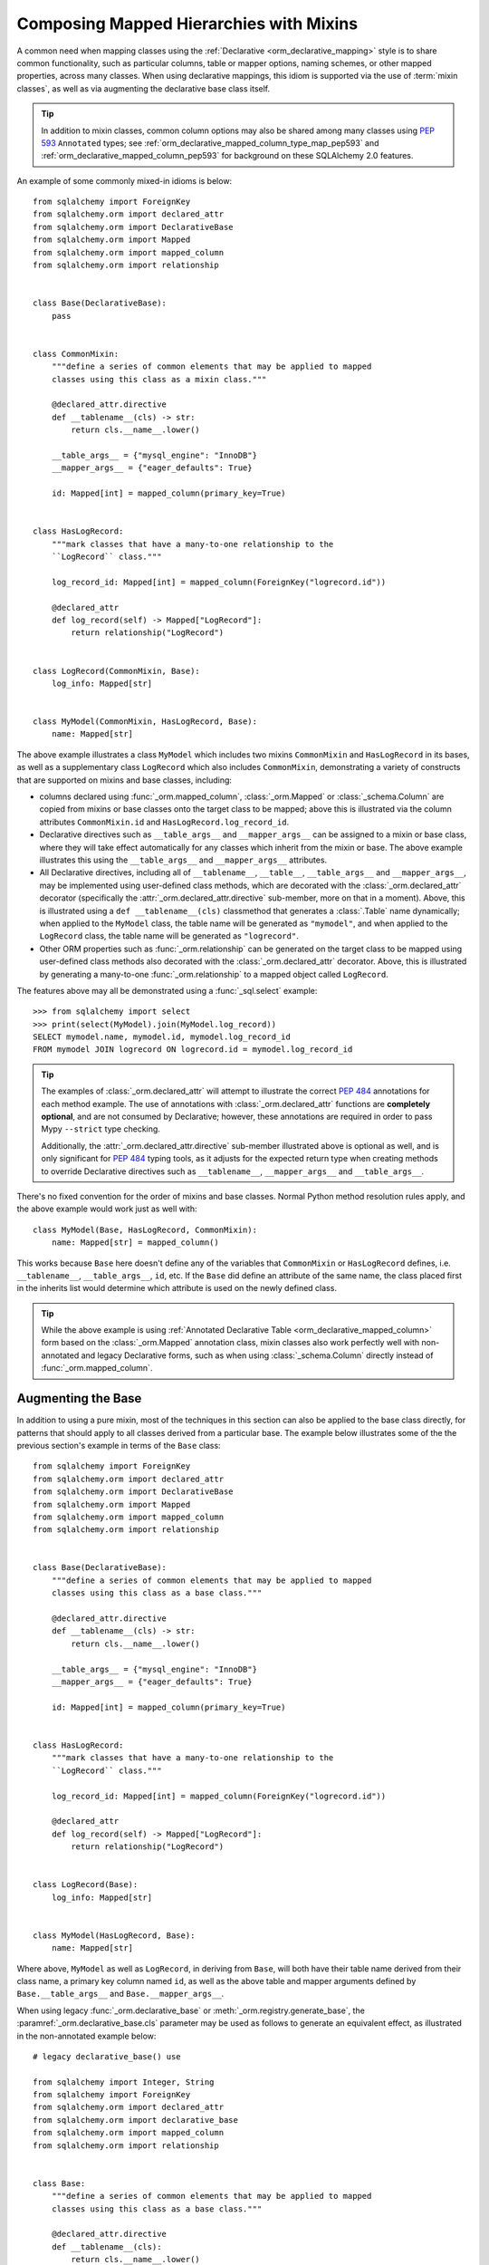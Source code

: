 .. _orm_mixins_toplevel:

Composing Mapped Hierarchies with Mixins
========================================

A common need when mapping classes using the :ref:`Declarative
<orm_declarative_mapping>` style is to share common functionality, such as
particular columns, table or mapper options, naming schemes, or other mapped
properties, across many classes.  When using declarative mappings, this idiom
is supported via the use of :term:`mixin classes`, as well as via augmenting the declarative base
class itself.

.. tip::  In addition to mixin classes, common column options may also be
   shared among many classes using :pep:`593` ``Annotated`` types; see
   :ref:`orm_declarative_mapped_column_type_map_pep593` and
   :ref:`orm_declarative_mapped_column_pep593` for background on these
   SQLAlchemy 2.0 features.

An example of some commonly mixed-in idioms is below::

    from sqlalchemy import ForeignKey
    from sqlalchemy.orm import declared_attr
    from sqlalchemy.orm import DeclarativeBase
    from sqlalchemy.orm import Mapped
    from sqlalchemy.orm import mapped_column
    from sqlalchemy.orm import relationship


    class Base(DeclarativeBase):
        pass


    class CommonMixin:
        """define a series of common elements that may be applied to mapped
        classes using this class as a mixin class."""

        @declared_attr.directive
        def __tablename__(cls) -> str:
            return cls.__name__.lower()

        __table_args__ = {"mysql_engine": "InnoDB"}
        __mapper_args__ = {"eager_defaults": True}

        id: Mapped[int] = mapped_column(primary_key=True)


    class HasLogRecord:
        """mark classes that have a many-to-one relationship to the
        ``LogRecord`` class."""

        log_record_id: Mapped[int] = mapped_column(ForeignKey("logrecord.id"))

        @declared_attr
        def log_record(self) -> Mapped["LogRecord"]:
            return relationship("LogRecord")


    class LogRecord(CommonMixin, Base):
        log_info: Mapped[str]


    class MyModel(CommonMixin, HasLogRecord, Base):
        name: Mapped[str]

The above example illustrates a class ``MyModel`` which includes two mixins
``CommonMixin`` and ``HasLogRecord`` in its bases, as well as a supplementary
class ``LogRecord`` which also includes ``CommonMixin``, demonstrating a
variety of constructs that are supported on mixins and base classes, including:

* columns declared using :func:`_orm.mapped_column`, :class:`_orm.Mapped`
  or :class:`_schema.Column` are copied from mixins or base classes onto
  the target class to be mapped; above this is illustrated via the
  column attributes ``CommonMixin.id`` and ``HasLogRecord.log_record_id``.
* Declarative directives such as ``__table_args__`` and ``__mapper_args__``
  can be assigned to a mixin or base class, where they will take effect
  automatically for any classes which inherit from the mixin or base.
  The above example illustrates this using
  the ``__table_args__`` and ``__mapper_args__`` attributes.
* All Declarative directives, including all of ``__tablename__``, ``__table__``,
  ``__table_args__`` and ``__mapper_args__``,  may be implemented using
  user-defined class methods, which are decorated with the
  :class:`_orm.declared_attr` decorator (specifically the
  :attr:`_orm.declared_attr.directive` sub-member, more on that in a moment).
  Above, this is illustrated using a ``def __tablename__(cls)`` classmethod that
  generates a :class:`.Table` name dynamically; when applied to the
  ``MyModel`` class, the table name will be generated as ``"mymodel"``, and
  when applied to the ``LogRecord`` class, the table name will be generated
  as ``"logrecord"``.
* Other ORM properties such as :func:`_orm.relationship` can be generated
  on the target class to be mapped using user-defined class methods also
  decorated with the :class:`_orm.declared_attr` decorator.  Above, this is
  illustrated by generating a many-to-one :func:`_orm.relationship` to a mapped
  object called ``LogRecord``.

The features above may all be demonstrated using a :func:`_sql.select`
example::

    >>> from sqlalchemy import select
    >>> print(select(MyModel).join(MyModel.log_record))
    SELECT mymodel.name, mymodel.id, mymodel.log_record_id
    FROM mymodel JOIN logrecord ON logrecord.id = mymodel.log_record_id

.. tip:: The examples of :class:`_orm.declared_attr` will attempt to illustrate
   the correct :pep:`484` annotations for each method example.  The use of annotations with
   :class:`_orm.declared_attr` functions are **completely optional**, and
   are not
   consumed by Declarative; however, these annotations are required in order
   to pass Mypy ``--strict`` type checking.

   Additionally, the :attr:`_orm.declared_attr.directive` sub-member
   illustrated above is optional as well, and is only significant for
   :pep:`484` typing tools, as it adjusts for the expected return type when
   creating methods to override Declarative directives such as
   ``__tablename__``, ``__mapper_args__`` and ``__table_args__``.

   .. versionadded:: 2.0  As part of :pep:`484` typing support for the
      SQLAlchemy ORM, added the :attr:`_orm.declared_attr.directive` to
      :class:`_orm.declared_attr` to distinguish between :class:`_orm.Mapped`
      attributes and Declarative configurational attributes

There's no fixed convention for the order of mixins and base classes.
Normal Python method resolution rules apply, and
the above example would work just as well with::

    class MyModel(Base, HasLogRecord, CommonMixin):
        name: Mapped[str] = mapped_column()

This works because ``Base`` here doesn't define any of the variables that
``CommonMixin`` or ``HasLogRecord`` defines, i.e. ``__tablename__``,
``__table_args__``, ``id``, etc. If the ``Base`` did define an attribute of the
same name, the class placed first in the inherits list would determine which
attribute is used on the newly defined class.

.. tip::  While the above example is using
   :ref:`Annotated Declarative Table <orm_declarative_mapped_column>` form
   based on the :class:`_orm.Mapped` annotation class, mixin classes also work
   perfectly well with non-annotated and legacy Declarative forms, such as when
   using :class:`_schema.Column` directly instead of
   :func:`_orm.mapped_column`.

.. versionchanged:: 2.0 For users coming from the 1.4 series of SQLAlchemy
   who may have been using the :ref:`mypy plugin <mypy_toplevel>`, the
   :func:`_orm.declarative_mixin` class decorator is no longer needed
   to mark declarative mixins, assuming the mypy plugin is no longer in use.


Augmenting the Base
~~~~~~~~~~~~~~~~~~~

In addition to using a pure mixin, most of the techniques in this
section can also be applied to the base class directly, for patterns that
should apply to all classes derived from a particular base.  The example
below illustrates some of the the previous section's example in terms of the
``Base`` class::

    from sqlalchemy import ForeignKey
    from sqlalchemy.orm import declared_attr
    from sqlalchemy.orm import DeclarativeBase
    from sqlalchemy.orm import Mapped
    from sqlalchemy.orm import mapped_column
    from sqlalchemy.orm import relationship


    class Base(DeclarativeBase):
        """define a series of common elements that may be applied to mapped
        classes using this class as a base class."""

        @declared_attr.directive
        def __tablename__(cls) -> str:
            return cls.__name__.lower()

        __table_args__ = {"mysql_engine": "InnoDB"}
        __mapper_args__ = {"eager_defaults": True}

        id: Mapped[int] = mapped_column(primary_key=True)


    class HasLogRecord:
        """mark classes that have a many-to-one relationship to the
        ``LogRecord`` class."""

        log_record_id: Mapped[int] = mapped_column(ForeignKey("logrecord.id"))

        @declared_attr
        def log_record(self) -> Mapped["LogRecord"]:
            return relationship("LogRecord")


    class LogRecord(Base):
        log_info: Mapped[str]


    class MyModel(HasLogRecord, Base):
        name: Mapped[str]

Where above, ``MyModel`` as well as ``LogRecord``, in deriving from
``Base``, will both have their table name derived from their class name,
a primary key column named ``id``, as well as the above table and mapper
arguments defined by ``Base.__table_args__`` and ``Base.__mapper_args__``.

When using legacy :func:`_orm.declarative_base` or :meth:`_orm.registry.generate_base`,
the :paramref:`_orm.declarative_base.cls` parameter may be used as follows
to generate an equivalent effect, as illustrated in the non-annotated
example below::

    # legacy declarative_base() use

    from sqlalchemy import Integer, String
    from sqlalchemy import ForeignKey
    from sqlalchemy.orm import declared_attr
    from sqlalchemy.orm import declarative_base
    from sqlalchemy.orm import mapped_column
    from sqlalchemy.orm import relationship


    class Base:
        """define a series of common elements that may be applied to mapped
        classes using this class as a base class."""

        @declared_attr.directive
        def __tablename__(cls):
            return cls.__name__.lower()

        __table_args__ = {"mysql_engine": "InnoDB"}
        __mapper_args__ = {"eager_defaults": True}

        id = mapped_column(Integer, primary_key=True)


    Base = declarative_base(cls=Base)


    class HasLogRecord:
        """mark classes that have a many-to-one relationship to the
        ``LogRecord`` class."""

        log_record_id = mapped_column(ForeignKey("logrecord.id"))

        @declared_attr
        def log_record(self):
            return relationship("LogRecord")


    class LogRecord(Base):
        log_info = mapped_column(String)


    class MyModel(HasLogRecord, Base):
        name = mapped_column(String)

Mixing in Columns
~~~~~~~~~~~~~~~~~

Columns can be indicated in mixins assuming the
:ref:`Declarative table <orm_declarative_table>` style of configuration
is in use (as opposed to
:ref:`imperative table <orm_imperative_table_configuration>` configuration),
so that columns declared on the mixin can then be copied to be
part of the :class:`_schema.Table` that the Declarative process generates.
All three of the :func:`_orm.mapped_column`, :class:`_orm.Mapped`,
and :class:`_schema.Column` constructs may be declared inline in a
declarative mixin::

    class TimestampMixin:
        created_at: Mapped[datetime] = mapped_column(default=func.now())
        updated_at: Mapped[datetime]


    class MyModel(TimestampMixin, Base):
        __tablename__ = "test"

        id: Mapped[int] = mapped_column(primary_key=True)
        name: Mapped[str]

Where above, all declarative classes that include ``TimestampMixin``
in their class bases will automatically include a column ``created_at``
that applies a timestamp to all row insertions, as well as an ``updated_at``
column, which does not include a default for the purposes of the example
(if it did, we would use the :paramref:`_schema.Column.onupdate` parameter
which is accepted by :func:`_orm.mapped_column`).  These column constructs
are always **copied from the originating mixin or base class**, so that the
same mixin/base class may be applied to any number of target classes
which will each have their own column constructs.

All Declarative column forms are supported by mixins, including:

* **Annotated attributes**  - with or without :func:`_orm.mapped_column` present::

    class TimestampMixin:
        created_at: Mapped[datetime] = mapped_column(default=func.now())
        updated_at: Mapped[datetime]

* **mapped_column** - with or without :class:`_orm.Mapped` present::

    class TimestampMixin:
        created_at = mapped_column(default=func.now())
        updated_at: Mapped[datetime] = mapped_column()

* **Column** - legacy Declarative form::

    class TimestampMixin:
        created_at = Column(DateTime, default=func.now())
        updated_at = Column(DateTime)

In each of the above forms, Declarative handles the column-based attributes
on the mixin class by creating a **copy** of the construct, which is then
applied to the target class.

.. versionchanged:: 2.0 The declarative API can now accommodate
   :class:`_schema.Column` objects as well as :func:`_orm.mapped_column`
   constructs of any form when using mixins without the need to use
   :func:`_orm.declared_attr`.  Previous limitations which prevented columns
   with :class:`_schema.ForeignKey` elements from being used directly
   in mixins have been removed.


.. _orm_declarative_mixins_relationships:

Mixing in Relationships
~~~~~~~~~~~~~~~~~~~~~~~

Relationships created by :func:`~sqlalchemy.orm.relationship` are provided
with declarative mixin classes exclusively using the
:class:`_orm.declared_attr` approach, eliminating any ambiguity
which could arise when copying a relationship and its possibly column-bound
contents. Below is an example which combines a foreign key column and a
relationship so that two classes ``Foo`` and ``Bar`` can both be configured to
reference a common target class via many-to-one::

    from sqlalchemy import ForeignKey
    from sqlalchemy.orm import DeclarativeBase
    from sqlalchemy.orm import declared_attr
    from sqlalchemy.orm import Mapped
    from sqlalchemy.orm import mapped_column
    from sqlalchemy.orm import relationship


    class Base(DeclarativeBase):
        pass


    class RefTargetMixin:
        target_id: Mapped[int] = mapped_column(ForeignKey("target.id"))

        @declared_attr
        def target(cls) -> Mapped["Target"]:
            return relationship("Target")


    class Foo(RefTargetMixin, Base):
        __tablename__ = "foo"
        id: Mapped[int] = mapped_column(primary_key=True)


    class Bar(RefTargetMixin, Base):
        __tablename__ = "bar"
        id: Mapped[int] = mapped_column(primary_key=True)


    class Target(Base):
        __tablename__ = "target"
        id: Mapped[int] = mapped_column(primary_key=True)

With the above mapping, each of ``Foo`` and ``Bar`` contain a relationship
to ``Target`` accessed along the ``.target`` attribute::

    >>> from sqlalchemy import select
    >>> print(select(Foo).join(Foo.target))
    SELECT foo.id, foo.target_id
    FROM foo JOIN target ON target.id = foo.target_id
    >>> print(select(Bar).join(Bar.target))
    SELECT bar.id, bar.target_id
    FROM bar JOIN target ON target.id = bar.target_id

Special arguments such as :paramref:`_orm.relationship.primaryjoin` may also
be used within mixed-in classmethods, which often need to refer to the class
that's being mapped.  For schemes that need to refer to locally mapped columns, in
ordinary cases these columns are made available by Declarative as attributes
on the mapped class which is passed as the ``cls`` argument to the
decorated classmethod.  Using this feature, we could for
example rewrite the ``RefTargetMixin.target`` method using an
explicit primaryjoin which refers to pending mapped columns on both
``Target`` and ``cls``::

    class Target(Base):
        __tablename__ = "target"
        id: Mapped[int] = mapped_column(primary_key=True)


    class RefTargetMixin:
        target_id: Mapped[int] = mapped_column(ForeignKey("target.id"))

        @declared_attr
        def target(cls) -> Mapped["Target"]:
            # illustrates explicit 'primaryjoin' argument
            return relationship("Target", primaryjoin=Target.id == cls.target_id)

.. _orm_declarative_mixins_mapperproperty:

Mixing in :func:`_orm.column_property` and other :class:`_orm.MapperProperty` classes
~~~~~~~~~~~~~~~~~~~~~~~~~~~~~~~~~~~~~~~~~~~~~~~~~~~~~~~~~~~~~~~~~~~~~~~~~~~~~~~~~~~~~~

Like :func:`_orm.relationship`, other
:class:`_orm.MapperProperty` subclasses such as
:func:`_orm.column_property` also need to have class-local copies generated
when used by mixins, so are also declared within functions that are
decorated by :class:`_orm.declared_attr`.   Within the function,
other ordinary mapped columns that were declared with :func:`_orm.mapped_column`,
:class:`_orm.Mapped`, or :class:`_schema.Column` will be made available from the ``cls`` argument
so that they may be used to compose new attributes, as in the example below which adds two
columns together::

    from sqlalchemy.orm import column_property
    from sqlalchemy.orm import DeclarativeBase
    from sqlalchemy.orm import declared_attr
    from sqlalchemy.orm import Mapped
    from sqlalchemy.orm import mapped_column


    class Base(DeclarativeBase):
        pass


    class SomethingMixin:
        x: Mapped[int]
        y: Mapped[int]

        @declared_attr
        def x_plus_y(cls) -> Mapped[int]:
            return column_property(cls.x + cls.y)


    class Something(SomethingMixin, Base):
        __tablename__ = "something"

        id: Mapped[int] = mapped_column(primary_key=True)

Above, we may make use of ``Something.x_plus_y`` in a statement where
it produces the full expression::

    >>> from sqlalchemy import select
    >>> print(select(Something.x_plus_y))
    SELECT something.x + something.y AS anon_1
    FROM something

.. tip::  The :class:`_orm.declared_attr` decorator causes the decorated callable
   to behave exactly as a classmethod.  However, typing tools like Pylance_
   may not be able to recognize this, which can sometimes cause it to complain
   about access to the ``cls`` variable inside the body of the function.  To
   resolve this issue when it occurs, the ``@classmethod`` decorator may be
   combined directly with :class:`_orm.declared_attr` as::


      class SomethingMixin:
          x: Mapped[int]
          y: Mapped[int]

          @declared_attr
          @classmethod
          def x_plus_y(cls) -> Mapped[int]:
              return column_property(cls.x + cls.y)

   .. versionadded:: 2.0 - :class:`_orm.declared_attr` can accommodate a
      function decorated with ``@classmethod`` to help with :pep:`484`
      integration where needed.


.. _decl_mixin_inheritance:

Using Mixins and Base Classes with Mapped Inheritance Patterns
~~~~~~~~~~~~~~~~~~~~~~~~~~~~~~~~~~~~~~~~~~~~~~~~~~~~~~~~~~~~~~

When dealing with mapper inheritance patterns as documented at
:ref:`inheritance_toplevel`, some additional capabilities are present
when using :class:`_orm.declared_attr` either with mixin classes, or when
augmenting both mapped and un-mapped superclasses in a class hierarchy.

When defining functions decorated by :class:`_orm.declared_attr` on mixins or
base classes to be interpreted by subclasses in a mapped inheritance hierarchy,
there is an important distinction
made between functions that generate the special names used by Declarative such
as ``__tablename__``, ``__mapper_args__`` vs. those that may generate ordinary
mapped attributes such as :func:`_orm.mapped_column` and
:func:`_orm.relationship`.  Functions that define **Declarative directives** are
**invoked for each subclass in a hierarchy**, whereas functions that
generate **mapped attributes** are **invoked only for the first mapped
superclass in a hierarchy**.

The rationale for this difference in behavior is based on the fact that
mapped properties are already inheritable by classes, such as a particular
column on a superclass' mapped table should not be duplicated to that of a
subclass as well, whereas elements that are specific to a particular
class or its mapped table are not inheritable, such as the name of the
table that is locally mapped.

The difference in behavior between these two use cases is demonstrated
in the following two sections.

Using :func:`_orm.declared_attr` with inheriting :class:`.Table` and :class:`.Mapper` arguments
^^^^^^^^^^^^^^^^^^^^^^^^^^^^^^^^^^^^^^^^^^^^^^^^^^^^^^^^^^^^^^^^^^^^^^^^^^^^^^^^^^^^^^^^^^^^^^^^^

A common recipe with mixins is to create a ``def __tablename__(cls)``
function that generates a name for the mapped :class:`.Table` dynamically.

This recipe can be used to generate table names for an inheriting mapper
hierarchy as in the example below which creates a mixin that gives every class a simple table
name based on class name.  The recipe is illustrated below where a table name
is generated for the ``Person`` mapped class and the ``Engineer`` subclass
of ``Person``, but not for the ``Manager`` subclass of ``Person``::

    from typing import Optional

    from sqlalchemy import ForeignKey
    from sqlalchemy.orm import DeclarativeBase
    from sqlalchemy.orm import declared_attr
    from sqlalchemy.orm import Mapped
    from sqlalchemy.orm import mapped_column


    class Base(DeclarativeBase):
        pass


    class Tablename:
        @declared_attr.directive
        def __tablename__(cls) -> Optional[str]:
            return cls.__name__.lower()


    class Person(Tablename, Base):
        id: Mapped[int] = mapped_column(primary_key=True)
        discriminator: Mapped[str]
        __mapper_args__ = {"polymorphic_on": "discriminator"}


    class Engineer(Person):
        id: Mapped[int] = mapped_column(ForeignKey("person.id"), primary_key=True)

        primary_language: Mapped[str]

        __mapper_args__ = {"polymorphic_identity": "engineer"}


    class Manager(Person):
        @declared_attr.directive
        def __tablename__(cls) -> Optional[str]:
            """override __tablename__ so that Manager is single-inheritance to Person"""

            return None

        __mapper_args__ = {"polymorphic_identity": "manager"}

In the above example, both the ``Person`` base class as well as the
``Engineer`` class, being subclasses of the ``Tablename`` mixin class which
generates new table names, will have a generated ``__tablename__``
attribute, which to
Declarative indicates that each class should have its own :class:`.Table`
generated to which it will be mapped.   For the ``Engineer`` subclass, the style of inheritance
applied is :ref:`joined table inheritance <joined_inheritance>`, as it
will be mapped to a table ``engineer`` that joins to the base ``person``
table.  Any other subclasses that inherit from ``Person`` will also have
this style of inheritance applied by default (and within this particular example, would need to
each specify a primary key column; more on that in the next section).

By contrast, the ``Manager`` subclass of ``Person`` **overrides** the
``__tablename__`` classmethod to return ``None``.   This indicates to
Declarative that this class should **not** have a :class:`.Table` generated,
and will instead make use exclusively of the base :class:`.Table` to which
``Person`` is mapped.  For the ``Manager`` subclass, the style of inheritance
applied is :ref:`single table inheritance <single_inheritance>`.

The example above illustrates that Declarative directives like
``__tablename__`` are necessarily **applied to each subclass** individually,
as each mapped class needs to state which :class:`.Table` it will be mapped
towards, or if it will map itself to the inheriting superclass' :class:`.Table`.

If we instead wanted to **reverse** the default table scheme illustrated
above, so that
single table inheritance were the default and joined table inheritance
could be defined only when a ``__tablename__`` directive were supplied to
override it, we can make use of
Declarative helpers within the top-most ``__tablename__()`` method, in this
case a helper called :func:`.has_inherited_table`.  This function will
return ``True`` if a superclass is already mapped to a :class:`.Table`.
We may use this helper within the base-most ``__tablename__()`` classmethod
so that we may **conditionally** return ``None`` for the table name,
if a table is already present, thus indicating single-table inheritance
for inheriting subclasses by default::

    from sqlalchemy import ForeignKey
    from sqlalchemy.orm import DeclarativeBase
    from sqlalchemy.orm import declared_attr
    from sqlalchemy.orm import has_inherited_table
    from sqlalchemy.orm import Mapped
    from sqlalchemy.orm import mapped_column


    class Base(DeclarativeBase):
        pass


    class Tablename:
        @declared_attr.directive
        def __tablename__(cls):
            if has_inherited_table(cls):
                return None
            return cls.__name__.lower()


    class Person(Tablename, Base):
        id: Mapped[int] = mapped_column(primary_key=True)
        discriminator: Mapped[str]
        __mapper_args__ = {"polymorphic_on": "discriminator"}


    class Engineer(Person):
        @declared_attr.directive
        def __tablename__(cls):
            """override __tablename__ so that Engineer is joined-inheritance to Person"""

            return cls.__name__.lower()

        id: Mapped[int] = mapped_column(ForeignKey("person.id"), primary_key=True)

        primary_language: Mapped[str]

        __mapper_args__ = {"polymorphic_identity": "engineer"}


    class Manager(Person):

        __mapper_args__ = {"polymorphic_identity": "manager"}

.. _mixin_inheritance_columns:

Using :func:`_orm.declared_attr` to generate table-specific inheriting columns
^^^^^^^^^^^^^^^^^^^^^^^^^^^^^^^^^^^^^^^^^^^^^^^^^^^^^^^^^^^^^^^^^^^^^^^^^^^^^^^

In contrast to how ``__tablename__`` and other special names are handled when
used with :class:`_orm.declared_attr`, when we mix in columns and properties (e.g.
relationships, column properties, etc.), the function is
invoked for the **base class only** in the hierarchy, unless the
:class:`_orm.declared_attr` directive is used in combination with the
:attr:`_orm.declared_attr.cascading` sub-directive.  Below, only the
``Person`` class will receive a column
called ``id``; the mapping will fail on ``Engineer``, which is not given
a primary key::

    class HasId:
        id: Mapped[int] = mapped_column(primary_key=True)


    class Person(HasId, Base):
        __tablename__ = "person"

        discriminator: Mapped[str]
        __mapper_args__ = {"polymorphic_on": "discriminator"}


    # this mapping will fail, as there's no primary key
    class Engineer(Person):
        __tablename__ = "engineer"

        primary_language: Mapped[str]
        __mapper_args__ = {"polymorphic_identity": "engineer"}

It is usually the case in joined-table inheritance that we want distinctly
named columns on each subclass.  However in this case, we may want to have
an ``id`` column on every table, and have them refer to each other via
foreign key.  We can achieve this as a mixin by using the
:attr:`.declared_attr.cascading` modifier, which indicates that the
function should be invoked **for each class in the hierarchy**, in *almost*
(see warning below) the same way as it does for ``__tablename__``::

    class HasIdMixin:
        @declared_attr.cascading
        def id(cls) -> Mapped[int]:
            if has_inherited_table(cls):
                return mapped_column(ForeignKey("person.id"), primary_key=True)
            else:
                return mapped_column(Integer, primary_key=True)


    class Person(HasIdMixin, Base):
        __tablename__ = "person"

        discriminator: Mapped[str]
        __mapper_args__ = {"polymorphic_on": "discriminator"}


    class Engineer(Person):
        __tablename__ = "engineer"

        primary_language: Mapped[str]
        __mapper_args__ = {"polymorphic_identity": "engineer"}

.. warning::

    The :attr:`.declared_attr.cascading` feature currently does
    **not** allow for a subclass to override the attribute with a different
    function or value.  This is a current limitation in the mechanics of
    how ``@declared_attr`` is resolved, and a warning is emitted if
    this condition is detected.   This limitation only applies to
    ORM mapped columns, relationships, and other :class:`.MapperProperty`
    styles of attribute.  It does **not** apply to Declarative directives
    such as ``__tablename__``, ``__mapper_args__``, etc., which
    resolve in a different way internally than that of
    :attr:`.declared_attr.cascading`.


Combining Table/Mapper Arguments from Multiple Mixins
~~~~~~~~~~~~~~~~~~~~~~~~~~~~~~~~~~~~~~~~~~~~~~~~~~~~~

In the case of ``__table_args__`` or ``__mapper_args__``
specified with declarative mixins, you may want to combine
some parameters from several mixins with those you wish to
define on the class itself. The
:class:`_orm.declared_attr` decorator can be used
here to create user-defined collation routines that pull
from multiple collections::

    from sqlalchemy.orm import declarative_mixin, declared_attr


    class MySQLSettings:
        __table_args__ = {"mysql_engine": "InnoDB"}


    class MyOtherMixin:
        __table_args__ = {"info": "foo"}


    class MyModel(MySQLSettings, MyOtherMixin, Base):
        __tablename__ = "my_model"

        @declared_attr
        def __table_args__(cls):
            args = dict()
            args.update(MySQLSettings.__table_args__)
            args.update(MyOtherMixin.__table_args__)
            return args

        id = mapped_column(Integer, primary_key=True)

Creating Indexes with Mixins
~~~~~~~~~~~~~~~~~~~~~~~~~~~~

To define a named, potentially multicolumn :class:`.Index` that applies to all
tables derived from a mixin, use the "inline" form of :class:`.Index` and
establish it as part of ``__table_args__``::

    class MyMixin:
        a = mapped_column(Integer)
        b = mapped_column(Integer)

        @declared_attr
        def __table_args__(cls):
            return (Index(f"test_idx_{cls.__tablename__}", "a", "b"),)


    class MyModel(MyMixin, Base):
        __tablename__ = "atable"
        c = mapped_column(Integer, primary_key=True)

.. _Pylance: https://github.com/microsoft/pylance-release

